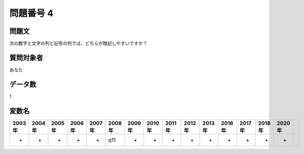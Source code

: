 ====================================================================================================
問題番号 4
====================================================================================================



.. rst-class:: question
問題文
==================


次の数字と文字の列と記号の列では、どちらが暗記しやすいですか？







.. rst-class:: target
質問対象者
==================

あなた




.. rst-class:: question
データ数
==================


1




.. rst-class:: value_name
変数名
==================

.. csv-table::
   :header: 2003年 ,2004年 ,2005年 ,2006年 ,2007年 ,2008年 ,2009年 ,2010年 ,2011年 ,2012年 ,2013年 ,2016年 ,2017年 ,2018年 ,2020年

     -,  -,  -,  -,  -,  q11,  -,  -,  -,  -,  -,  -,  -,  -,  -,
